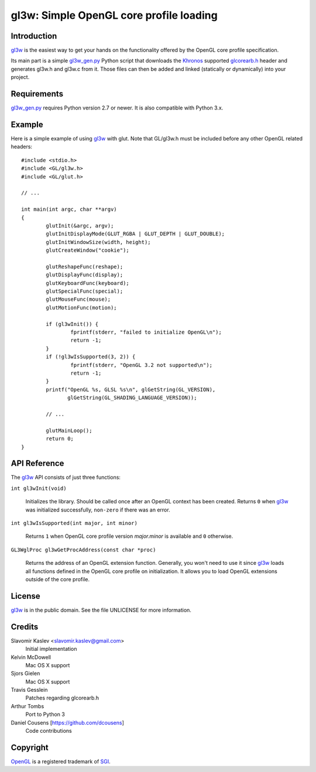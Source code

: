 ========================================
gl3w: Simple OpenGL core profile loading
========================================

Introduction
------------

gl3w_ is the easiest way to get your hands on the functionality offered by the
OpenGL core profile specification.

Its main part is a simple gl3w_gen.py_ Python script that downloads the
Khronos_ supported glcorearb.h_ header and generates gl3w.h and gl3w.c from it.
Those files can then be added and linked (statically or dynamically) into your
project.

Requirements
------------

gl3w_gen.py_ requires Python version 2.7 or newer.
It is also compatible with Python 3.x.

Example
-------

Here is a simple example of using gl3w_ with glut. Note that GL/gl3w.h must be
included before any other OpenGL related headers::

    #include <stdio.h>
    #include <GL/gl3w.h>
    #include <GL/glut.h>

    // ...

    int main(int argc, char **argv)
    {
            glutInit(&argc, argv);
            glutInitDisplayMode(GLUT_RGBA | GLUT_DEPTH | GLUT_DOUBLE);
            glutInitWindowSize(width, height);
            glutCreateWindow("cookie");

            glutReshapeFunc(reshape);
            glutDisplayFunc(display);
            glutKeyboardFunc(keyboard);
            glutSpecialFunc(special);
            glutMouseFunc(mouse);
            glutMotionFunc(motion);

            if (gl3wInit()) {
                    fprintf(stderr, "failed to initialize OpenGL\n");
                    return -1;
            }
            if (!gl3wIsSupported(3, 2)) {
                    fprintf(stderr, "OpenGL 3.2 not supported\n");
                    return -1;
            }
            printf("OpenGL %s, GLSL %s\n", glGetString(GL_VERSION),
                   glGetString(GL_SHADING_LANGUAGE_VERSION));

            // ...

            glutMainLoop();
            return 0;
    }

API Reference
-------------

The gl3w_ API consists of just three functions:

``int gl3wInit(void)``

    Initializes the library. Should be called once after an OpenGL context has
    been created. Returns ``0`` when gl3w_ was initialized successfully,
    ``non-zero`` if there was an error.

``int gl3wIsSupported(int major, int minor)``

    Returns ``1`` when OpenGL core profile version *major.minor* is available
    and ``0`` otherwise.

``GL3WglProc gl3wGetProcAddress(const char *proc)``

    Returns the address of an OpenGL extension function. Generally, you won't
    need to use it since gl3w_ loads all functions defined in the OpenGL core
    profile on initialization. It allows you to load OpenGL extensions outside
    of the core profile.

License
-------

.. image:: public-domain-mark.png

gl3w_ is in the public domain. See the file UNLICENSE for more information.

Credits
-------

Slavomir Kaslev <slavomir.kaslev@gmail.com>
    Initial implementation

Kelvin McDowell
    Mac OS X support

Sjors Gielen
    Mac OS X support

Travis Gesslein
    Patches regarding glcorearb.h

Arthur Tombs
    Port to Python 3

Daniel Cousens [https://github.com/dcousens]
    Code contributions

Copyright
---------

OpenGL_ is a registered trademark of SGI_.

.. _gl3w: https://github.com/skaslev/gl3w
.. _gl3w_gen.py: https://github.com/skaslev/gl3w/blob/master/gl3w_gen.py
.. _glcorearb.h: https://www.opengl.org/registry/api/GL/glcorearb.h
.. _OpenGL: http://www.opengl.org/
.. _Khronos: http://www.khronos.org/
.. _SGI: http://www.sgi.com/
